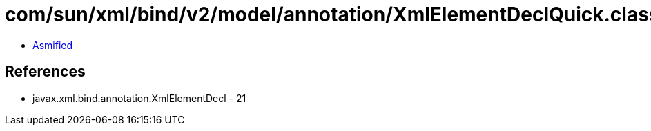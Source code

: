 = com/sun/xml/bind/v2/model/annotation/XmlElementDeclQuick.class

 - link:XmlElementDeclQuick-asmified.java[Asmified]

== References

 - javax.xml.bind.annotation.XmlElementDecl - 21
